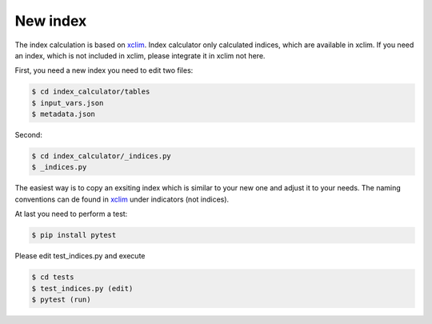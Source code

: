 .. highlight:: shell

=========
New index
=========

The index calculation is based on xclim_. Index calculator only calculated indices, which are available in xclim. If you need an index, which is not included in xclim, please integrate it in xclim not here.

First, you need a new index you need to edit two files:

.. code-block:: console

    $ cd index_calculator/tables
    $ input_vars.json
    $ metadata.json


Second:

.. code-block:: console

    $ cd index_calculator/_indices.py
    $ _indices.py


The easiest way is to copy an exsiting index which is similar to your new one and adjust it to your needs. The naming conventions can de found in xclim_ under indicators (not indices).

At last you need to perform a test:

.. code-block:: console

    $ pip install pytest


Please edit test_indices.py and execute

.. code-block:: console

    $ cd tests
    $ test_indices.py (edit)
    $ pytest (run)




.. _xclim: https://github.com/Ouranosinc/xclim
